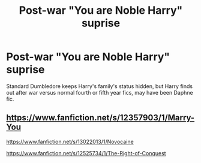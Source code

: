 #+TITLE: Post-war "You are Noble Harry" suprise

* Post-war "You are Noble Harry" suprise
:PROPERTIES:
:Author: KukkaisPrinssi
:Score: 6
:DateUnix: 1574963519.0
:DateShort: 2019-Nov-28
:FlairText: What's That Fic?
:END:
Standard Dumbledore keeps Harry's family's status hidden, but Harry finds out after war versus normal fourth or fifth year fics, may have been Daphne fic.


** [[https://www.fanfiction.net/s/12357903/1/Marry-You]]

[[https://www.fanfiction.net/s/13022013/1/Novocaine]]

[[https://www.fanfiction.net/s/12525734/1/The-Right-of-Conquest]]
:PROPERTIES:
:Author: Kingslayer629736
:Score: 3
:DateUnix: 1574965642.0
:DateShort: 2019-Nov-28
:END:
